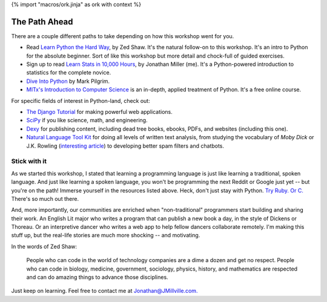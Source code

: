 {% import "macros/ork.jinja" as ork with context %}

The Path Ahead
*******************************

There are a couple different paths to take depending on how this workshop went for you.

* Read `Learn Python the Hard Way <http://learnpythonthehardway.org/>`_, by Zed Shaw. It's the natural follow-on to this workshop. It's an intro to Python for the absolute beginner. Sort of like this workshop but more detail and chock-full of guided exercises.

* Sign up to read `Learn Stats in 10,000 Hours <http://learnstats.org>`_, by Jonathan Miller (me). It's a Python-powered introduction to statistics for the complete novice.

* `Dive Into Python <http://www.diveintopython.net/>`_ by Mark Pilgrim.

* `MITx's Introduction to Computer Science <https://www.edx.org/course/mit/6-00x/introduction-computer-science/586>`_ is an in-depth, applied treatment of Python. It's a free online course.

For specific fields of interest in Python-land, check out:

* `The Django Tutorial <https://docs.djangoproject.com/en/1.6/intro/tutorial01/>`_ for making powerful web applications.
* `SciPy <http://www.scipy.org/>`_ if you like science, math, and engineering. 
* `Dexy <http://dexy.it/>`_ for publishing content, including dead tree books, ebooks, PDFs, and websites (including this one).
* `Natural Language Tool Kit <http://nltk.org/>`_ for doing all levels of written text analysis, from studying the vocabulary of *Moby Dick* or J.K. Rowling (`interesting article <http://phenomena.nationalgeographic.com/2013/07/19/how-forensic-linguistics-outed-j-k-rowling-not-to-mention-james-madison-barack-obama-and-the-rest-of-us/>`_) to developing better spam filters and chatbots.

Stick with it
=====================

As we started this workshop, I stated that learning a programming language is just like learning a traditional, spoken language. And just like learning a spoken language, you won't be programming the next Reddit or Google just yet -- but you're on the path! Immerse yourself in the resources listed above. Heck, don't just stay with Python. `Try Ruby. <http://tryruby.org/levels/1/challenges/0>`_ `Or C. <http://c.learncodethehardway.org/>`_ There's so much out there.

And, more importantly, our communities are enriched when "non-traditional" programmers start building and sharing their work. An English Lit major who writes a program that can publish a new book a day, in the style of Dickens or Thoreau. Or an interpretive dancer who writes a web app to help fellow dancers collaborate remotely.  I'm making this stuff up, but the real-life stories are much more shocking -- and motivating.

In the words of Zed Shaw:

	People who can code in the world of technology companies are a dime a dozen and get no respect. People who can code in biology, medicine, government, sociology, physics, history, and mathematics are respected and can do amazing things to advance those disciplines.

Just keep on learning. Feel free to contact me at `Jonathan@JMillville.com. <jonathan@jmillville.com>`_